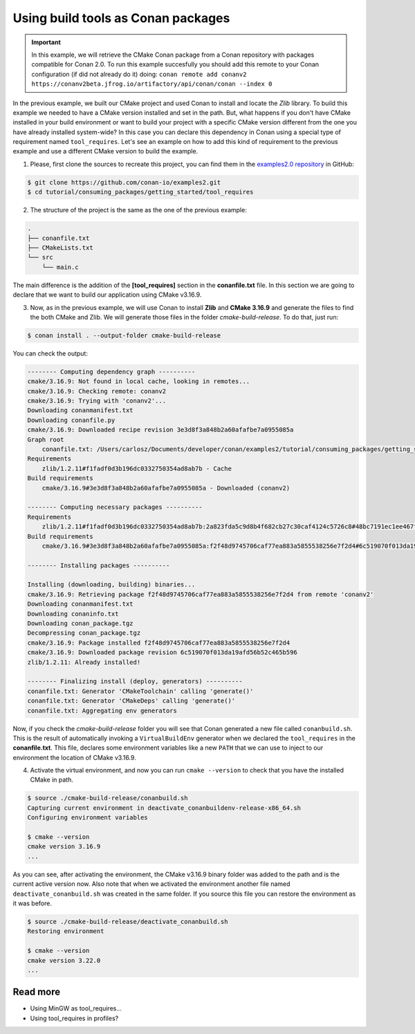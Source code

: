.. _consuming_packages_getting_started_tool_requires:

Using build tools as Conan packages
===================================

.. important::

    In this example, we will retrieve the CMake Conan package from a Conan repository with
    packages compatible for Conan 2.0. To run this example succesfully you should add this
    remote to your Conan configuration (if did not already do it) doing:
    ``conan remote add conanv2 https://conanv2beta.jfrog.io/artifactory/api/conan/conan --index 0``


In the previous example, we built our CMake project and used Conan to install and
locate the *Zlib* library. To build this example we needed to have a CMake version
installed and set in the path. But, what happens if you  don't have CMake installed in
your build environment or want to build your project with a specific CMake version
different from the one you have already installed system-wide? In this case you can
declare this dependency in Conan using a special type of requirement named
``tool_requires``. Let's see an example on how to add this kind of requirement to the
previous example and use a different CMake version to build the example. 


1. Please, first clone the sources to recreate this project, you can find them in the
   `examples2.0 repository <https://github.com/conan-io/examples2>`_ in GitHub:

.. code-block:: bash

    $ git clone https://github.com/conan-io/examples2.git
    $ cd tutorial/consuming_packages/getting_started/tool_requires

2. The structure of the project is the same as the one of the previous example:

.. code-block:: text

    .
    ├── conanfile.txt
    ├── CMakeLists.txt
    └── src
        └── main.c


The main difference is the addition of the **[tool_requires]** section in the
**conanfile.txt** file. In this section we are going to declare that we want to build our
application using CMake v3.16.9.

.. code-block:: ini
    :caption: **conanfile.txt**

    [requires]
    zlib/1.2.11

    [tool_requires]
    cmake/3.16.9

    [generators]
    CMakeDeps
    CMakeToolchain


3. Now, as in the previous example, we will use Conan to install **Zlib** and **CMake
   3.16.9** and generate the files to find the both CMake and Zlib. We will
   generate those files in the folder *cmake-build-release*. To do that, just run:

.. code-block:: bash

    $ conan install . --output-folder cmake-build-release

You can check the output:

.. code-block:: bash

    -------- Computing dependency graph ----------
    cmake/3.16.9: Not found in local cache, looking in remotes...
    cmake/3.16.9: Checking remote: conanv2
    cmake/3.16.9: Trying with 'conanv2'...
    Downloading conanmanifest.txt
    Downloading conanfile.py
    cmake/3.16.9: Downloaded recipe revision 3e3d8f3a848b2a60afafbe7a0955085a
    Graph root
        conanfile.txt: /Users/carlosz/Documents/developer/conan/examples2/tutorial/consuming_packages/getting_started/tool_requires/conanfile.txt
    Requirements
        zlib/1.2.11#f1fadf0d3b196dc0332750354ad8ab7b - Cache
    Build requirements
        cmake/3.16.9#3e3d8f3a848b2a60afafbe7a0955085a - Downloaded (conanv2)

    -------- Computing necessary packages ----------
    Requirements
        zlib/1.2.11#f1fadf0d3b196dc0332750354ad8ab7b:2a823fda5c9d8b4f682cb27c30caf4124c5726c8#48bc7191ec1ee467f1e951033d7d41b2 - Cache
    Build requirements
        cmake/3.16.9#3e3d8f3a848b2a60afafbe7a0955085a:f2f48d9745706caf77ea883a5855538256e7f2d4#6c519070f013da19afd56b52c465b596 - Download (conanv2)

    -------- Installing packages ----------

    Installing (downloading, building) binaries...
    cmake/3.16.9: Retrieving package f2f48d9745706caf77ea883a5855538256e7f2d4 from remote 'conanv2' 
    Downloading conanmanifest.txt
    Downloading conaninfo.txt
    Downloading conan_package.tgz
    Decompressing conan_package.tgz
    cmake/3.16.9: Package installed f2f48d9745706caf77ea883a5855538256e7f2d4
    cmake/3.16.9: Downloaded package revision 6c519070f013da19afd56b52c465b596
    zlib/1.2.11: Already installed!

    -------- Finalizing install (deploy, generators) ----------
    conanfile.txt: Generator 'CMakeToolchain' calling 'generate()'
    conanfile.txt: Generator 'CMakeDeps' calling 'generate()'
    conanfile.txt: Aggregating env generators

Now, if you check the *cmake-build-release* folder you will see that Conan generated a new
file called ``conanbuild.sh``. This is the result of automatically invoking a
``VirtualBuildEnv`` generator when we declared the ``tool_requires`` in the
**conanfile.txt**. This file, declares some environment variables like a new ``PATH`` that
we can use to inject to our environment the location of CMake v3.16.9.

4. Activate the virtual environment, and now you can run ``cmake --version`` to check that you
   have the installed CMake in path.

.. code-block:: bash

    $ source ./cmake-build-release/conanbuild.sh
    Capturing current environment in deactivate_conanbuildenv-release-x86_64.sh
    Configuring environment variables
    
    $ cmake --version
    cmake version 3.16.9
    ...


As you can see, after activating the environment, the CMake v3.16.9 binary folder was
added to the path and is the current active version now. Also note that when we activated
the environment another file named ``deactivate_conanbuild.sh`` was created in the same
folder. If you source this file you can restore the environment as it was before.

.. code-block:: bash

    $ source ./cmake-build-release/deactivate_conanbuild.sh
    Restoring environment
    
    $ cmake --version
    cmake version 3.22.0
    ...


Read more
---------

- Using MinGW as tool_requires...
- Using tool_requires in profiles?
